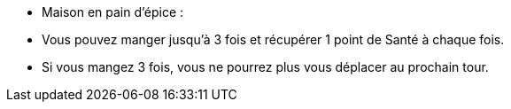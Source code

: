 - Maison en pain d'épice :
  - Vous pouvez manger jusqu'à 3 fois et récupérer 1 point de Santé à chaque fois.
  - Si vous mangez 3 fois, vous ne pourrez plus vous déplacer au prochain tour.
